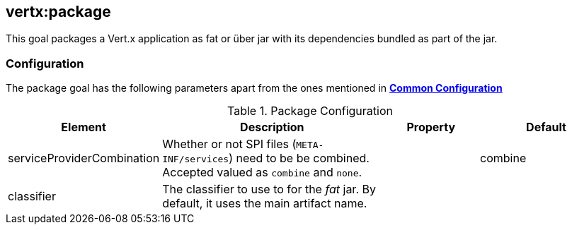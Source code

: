 
[[vertx:package]]
== *vertx:package*

This goal packages a Vert.x application as fat or über jar with its dependencies bundled as part of the jar.

[[package-configuration]]
=== Configuration

The package goal has the following parameters apart from the ones mentioned in
 **<<common:configurations,Common Configuration>>**

.Package Configuration

[cols="1,5,2,3"]
|===
| Element | Description | Property| Default

| serviceProviderCombination
| Whether or not SPI files (`META-INF/services`) need to be be combined. Accepted valued as `combine` and `none`.
| &nbsp;
| combine

| classifier
| The classifier to use to for the _fat_ jar. By default, it uses the main artifact name.
| &nbsp;
| &nbsp;
|===
